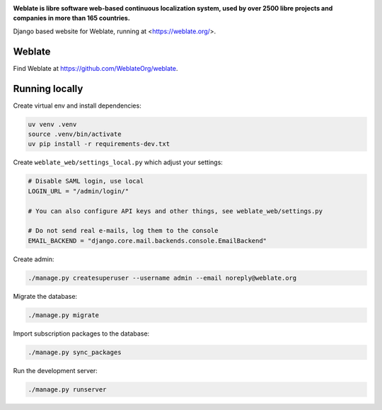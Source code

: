 .. image:: https://s.weblate.org/cdn/Logo-Darktext-borders.png
   :alt: Weblate
   :target: https://weblate.org/
   :height: 80px

**Weblate is libre software web-based continuous localization system,
used by over 2500 libre projects and companies in more than 165 countries.**


Django based website for Weblate, running at <https://weblate.org/>.

.. image:: https://img.shields.io/badge/website-weblate.org-blue.svg
    :alt: Website
    :target: https://weblate.org/

.. image:: https://codecov.io/github/WeblateOrg/website/coverage.svg?branch=main
    :alt: Coverage Status
    :target: https://codecov.io/github/WeblateOrg/website?branch=main

.. image:: https://hosted.weblate.org/widget/weblate/website/status-badge.png
    :alt: Translation status
    :target: https://hosted.weblate.org/engage/weblate/

.. image:: https://img.shields.io/github/license/WeblateOrg/website.svg
    :alt: License
    :target: https://github.com/WeblateOrg/website/blob/main/LICENSE

Weblate
-------

Find Weblate at https://github.com/WeblateOrg/weblate.

Running locally
---------------

Create virtual env and install dependencies:

.. code-block:: sh

   uv venv .venv
   source .venv/bin/activate
   uv pip install -r requirements-dev.txt

Create ``weblate_web/settings_local.py`` which adjust your settings:

.. code-block:: py

   # Disable SAML login, use local
   LOGIN_URL = "/admin/login/"

   # You can also configure API keys and other things, see weblate_web/settings.py

   # Do not send real e-mails, log them to the console
   EMAIL_BACKEND = "django.core.mail.backends.console.EmailBackend"

Create admin:

.. code-block:: sh

   ./manage.py createsuperuser --username admin --email noreply@weblate.org

Migrate the database:

.. code-block:: sh

   ./manage.py migrate

Import subscription packages to the database:

.. code-block:: sh

   ./manage.py sync_packages

Run the development server:

.. code-block:: sh

   ./manage.py runserver
